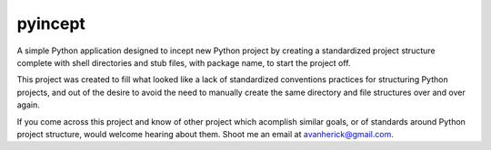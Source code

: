 pyincept
========

A simple Python application designed to incept new Python project by creating
a standardized project structure complete with shell directories and stub
files, with package name, to start the project off.

This project was created to fill what looked like a lack of standardized
conventions practices for structuring Python projects, and out of the desire
to avoid the need to manually create the same directory and file structures
over and over again.

If you come across this project and know of other project which acomplish
similar goals, or of standards around Python project structure, would
welcome hearing about them.  Shoot me an email at avanherick@gmail.com.

